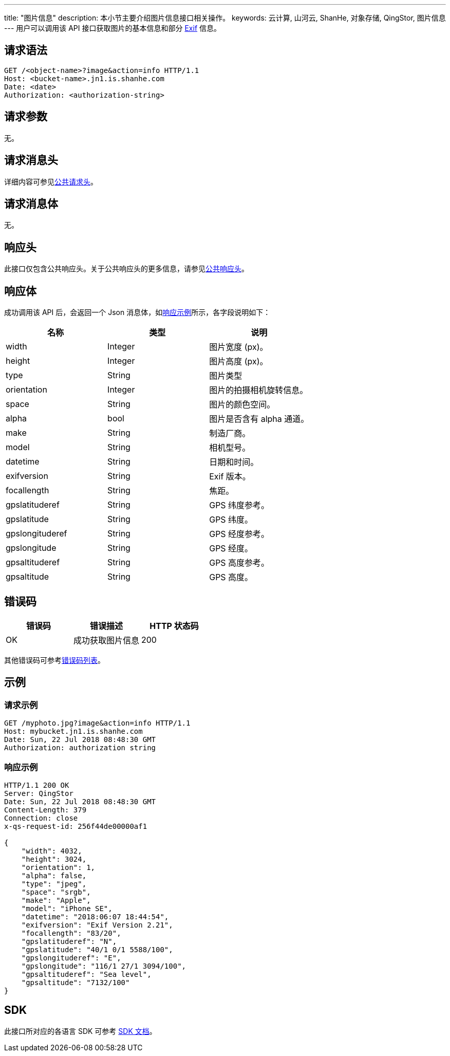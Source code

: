 ---
title: "图片信息"
description: 本小节主要介绍图片信息接口相关操作。
keywords: 云计算, 山河云, ShanHe, 对象存储, QingStor, 图片信息
---
用户可以调用该 API 接口获取图片的基本信息和部分 https://en.wikipedia.org/wiki/Exif[Exif] 信息。

== 请求语法

[source,http]
----
GET /<object-name>?image&action=info HTTP/1.1
Host: <bucket-name>.jn1.is.shanhe.com
Date: <date>
Authorization: <authorization-string>
----

== 请求参数

无。

== 请求消息头

详细内容可参见link:../../../common_header/#_请求头字段_request_header[公共请求头]。

== 请求消息体

无。

== 响应头

此接口仅包含公共响应头。关于公共响应头的更多信息，请参见link:../../../common_header/#_响应头字段_response_header[公共响应头]。

== 响应体

成功调用该 API 后，会返回一个 Json 消息体，如link:#_响应示例[响应示例]所示，各字段说明如下：

|===
| 名称 | 类型 | 说明

| width
| Integer
| 图片宽度 (px)。

| height
| Integer
| 图片高度 (px)。

| type
| String
| 图片类型

| orientation
| Integer
| 图片的拍摄相机旋转信息。

| space
| String
| 图片的颜色空间。

| alpha
| bool
| 图片是否含有 alpha 通道。

| make
| String
| 制造厂商。

| model
| String
| 相机型号。

| datetime
| String
| 日期和时间。

| exifversion
| String
| Exif 版本。

| focallength
| String
| 焦距。

| gpslatituderef
| String
| GPS 纬度参考。

| gpslatitude
| String
| GPS 纬度。

| gpslongituderef
| String
| GPS 经度参考。

| gpslongitude
| String
| GPS 经度。

| gpsaltituderef
| String
| GPS 高度参考。

| gpsaltitude
| String
| GPS 高度。
|===

== 错误码

|===
| 错误码 | 错误描述 | HTTP 状态码

| OK
| 成功获取图片信息
| 200
|===

其他错误码可参考link:../../../error_code/#_错误码列表[错误码列表]。

== 示例

=== 请求示例

[source,http]
----
GET /myphoto.jpg?image&action=info HTTP/1.1
Host: mybucket.jn1.is.shanhe.com
Date: Sun, 22 Jul 2018 08:48:30 GMT
Authorization: authorization string
----

=== 响应示例

[source,http]
----
HTTP/1.1 200 OK
Server: QingStor
Date: Sun, 22 Jul 2018 08:48:30 GMT
Content-Length: 379
Connection: close
x-qs-request-id: 256f44de00000af1

{
    "width": 4032,
    "height": 3024,
    "orientation": 1,
    "alpha": false,
    "type": "jpeg",
    "space": "srgb",
    "make": "Apple",
    "model": "iPhone SE",
    "datetime": "2018:06:07 18:44:54",
    "exifversion": "Exif Version 2.21",
    "focallength": "83/20",
    "gpslatituderef": "N",
    "gpslatitude": "40/1 0/1 5588/100",
    "gpslongituderef": "E",
    "gpslongitude": "116/1 27/1 3094/100",
    "gpsaltituderef": "Sea level",
    "gpsaltitude": "7132/100"
}
----

== SDK

此接口所对应的各语言 SDK 可参考 link:../../../../sdk/[SDK 文档]。
